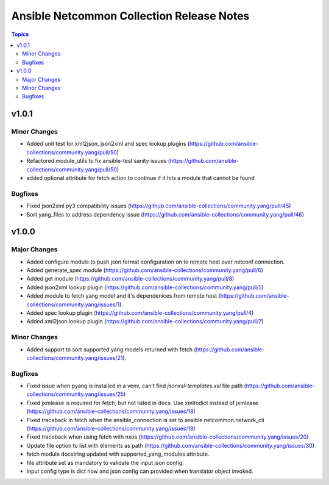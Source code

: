 ==========================================
Ansible Netcommon Collection Release Notes
==========================================

.. contents:: Topics


v1.0.1
======

Minor Changes
-------------

- Added unit test for xml2json, json2xml and spec lookup plugins (https://github.com/ansible-collections/community.yang/pull/50)
- Refactored module_utils to fix ansible-test sanity issues (https://github.com/ansible-collections/community.yang/pull/50)
- added optional attribute for fetch action to continue if it hits a module that cannot be found

Bugfixes
--------

- Fixed json2xml py3 compatibility issues (https://github.com/ansible-collections/community.yang/pull/45)
- Sort yang_files to address dependency issue (https://github.com/ansible-collections/community.yang/pull/46)

v1.0.0
======

Major Changes
-------------

- Added configure module to push json format configuration on to remote host over netconf connection.
- Added generate_spec module (https://github.com/ansible-collections/community.yang/pull/6)
- Added get module (https://github.com/ansible-collections/community.yang/pull/8)
- Added json2xml lookup plugin (https://github.com/ansible-collections/community.yang/pull/5)
- Added module to fetch yang model and it's dependenices from remote host (https://github.com/ansible-collections/community.yang/issues/1).
- Added spec lookup plugin (https://github.com/ansible-collections/community.yang/pull/4)
- Added xml2json lookup plugin (https://github.com/ansible-collections/community.yang/pull/7)

Minor Changes
-------------

- Added support to sort supported yang models returned with fetch (https://github.com/ansible-collections/community.yang/issues/21).

Bugfixes
--------

- Fixed issue when pyang is installed in a venv, can't find `jsonxsl-templates.xsl` file path (https://github.com/ansible-collections/community.yang/issues/25)
- Fixed jxmlease is required for fetch, but not listed in docs. Use xmltodict instead of jxmlease (https://github.com/ansible-collections/community.yang/issues/18)
- Fixed traceback in fetch when the ansible_connection is set to ansible.netcommon.network_cli (https://github.com/ansible-collections/community.yang/issues/18)
- Fixed traceback when using fetch with nxos (https://github.com/ansible-collections/community.yang/issues/20)
- Update file option to list with elements as path (https://github.com/ansible-collections/community.yang/issues/30)
- fetch module docstring updated with supported_yang_modules attribute.
- file attribute set as mandatory to validate the input json config.
- input config type is dict now and json config can provided when translator object invoked.
